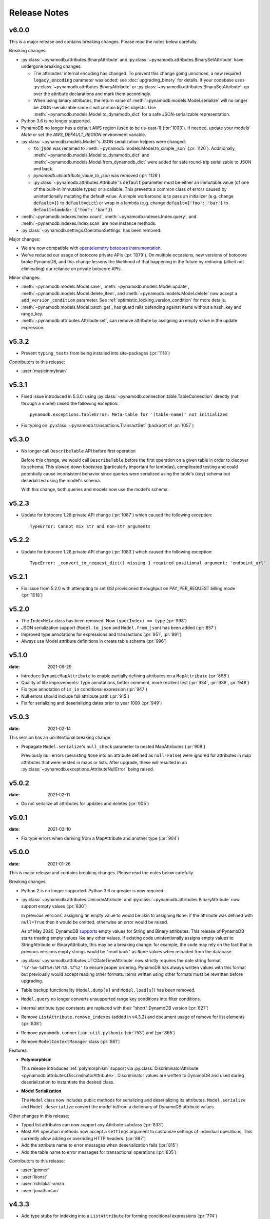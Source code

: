 .. _release_notes:

Release Notes
=============

v6.0.0
------

This is a major release and contains breaking changes. Please read the notes below carefully.

Breaking changes:

* :py:class:`~pynamodb.attributes.BinaryAttribute` and :py:class:`~pynamodb.attributes.BinarySetAttribute` have undergone breaking changes:

  * The attributes' internal encoding has changed. To prevent this change going unnoticed, a new required :code:`legacy_encoding` parameter was added: see :doc:`upgrading_binary` for details.
    If your codebase uses :py:class:`~pynamodb.attributes.BinaryAttribute` or :py:class:`~pynamodb.attributes.BinarySetAttribute`,
    go over the attribute declarations and mark them accordingly.
  * When using binary attributes, the return value of :meth:`~pynamodb.models.Model.serialize` will no longer be JSON-serializable
    since it will contain :code:`bytes` objects. Use :meth:`~pynamodb.models.Model.to_dynamodb_dict`
    for a safe JSON-serializable representation.

* Python 3.6 is no longer supported.
* PynamoDB no longer has a default AWS region (used to be us-east-1) (:pr:`1003`).
  If needed, update your models' `Meta` or set the `AWS_DEFAULT_REGION` environment variable.
* :py:class:`~pynamodb.models.Model`'s JSON serialization helpers were changed:

  * :code:`to_json` was renamed to :meth:`~pynamodb.models.Model.to_simple_json` (:pr:`1126`). Additionally, :meth:`~pynamodb.models.Model.to_dynamodb_dict`
    and :meth:`~pynamodb.models.Model.from_dynamodb_dict` were added for safe round-trip serializable to JSON and back.
  * `pynamodb.util.attribute_value_to_json` was removed (:pr:`1126`)
  * :py:class:`~pynamodb.attributes.Attribute`'s :code:`default` parameter must be either an immutable value (of one of the built-in
    immutable types) or a callable. This prevents a common class of errors caused by unintentionally mutating
    the default value. A simple workaround is to pass an initializer (e.g. change :code:`default={}` to
    :code:`default=dict`) or wrap in a lambda (e.g. change :code:`default={'foo': 'bar'}` to
    :code:`default=lambda: {'foo': 'bar'}`).

* :meth:`~pynamodb.indexes.Index.count`, :meth:`~pynamodb.indexes.Index.query`,
  and :meth:`~pynamodb.indexes.Index.scan` are now instance methods.
* :py:class:`~pynamodb.settings.OperationSettings` has been removed.

Major changes:

* We are now compatible with `opentelemetry botocore instrumentation <https://github.com/open-telemetry/opentelemetry-python-contrib/tree/main/instrumentation/opentelemetry-instrumentation-botocore>`_.
* We've reduced our usage of botocore private APIs (:pr:`1079`). On multiple occasions, new versions
  of botocore broke PynamoDB, and this change lessens the likelihood of that happening in the future
  by reducing (albeit not eliminating) our reliance on private botocore APIs.

Minor changes:

* :meth:`~pynamodb.models.Model.save`, :meth:`~pynamodb.models.Model.update`, :meth:`~pynamodb.models.Model.delete_item`,
  and :meth:`~pynamodb.models.Model.delete` now accept a ``add_version_condition`` parameter.
  See :ref:`optimistic_locking_version_condition` for more details.
* :meth:`~pynamodb.models.Model.batch_get`, has guard rails defending against items without a hash_key and range_key.
* :meth:`~pynamodb.attributes.Attribute.set`, can remove attribute by assigning an empty value in the update expression.


v5.3.2
----------
* Prevent ``typing_tests`` from being installed into site-packages (:pr:`1118`)

Contributors to this release:

* :user:`musicinmybrain`


v5.3.1
----------
* Fixed issue introduced in 5.3.0: using :py:class:`~pynamodb.connection.table.TableConnection` directly (not through a model)
  raised the following exception::

    pynamodb.exceptions.TableError: Meta-table for '(table-name)' not initialized

* Fix typing on :py:class:`~pynamodb.transactions.TransactGet` (backport of :pr:`1057`)


v5.3.0
----------
* No longer call ``DescribeTable`` API before first operation

  Before this change, we would call ``DescribeTable`` before the first operation
  on a given table in order to discover its schema. This slowed down bootstrap
  (particularly important for lambdas), complicated testing and could potentially
  cause inconsistent behavior since queries were serialized using the table's
  (key) schema but deserialized using the model's schema.

  With this change, both queries and models now use the model's schema.


v5.2.3
----------
* Update for botocore 1.28 private API change (:pr:`1087`) which caused the following exception::

    TypeError: Cannot mix str and non-str arguments


v5.2.2
----------
* Update for botocore 1.28 private API change (:pr:`1083`) which caused the following exception::

    TypeError: _convert_to_request_dict() missing 1 required positional argument: 'endpoint_url'


v5.2.1
----------
* Fix issue from 5.2.0 with attempting to set GSI provisioned throughput on PAY_PER_REQUEST billing mode (:pr:`1018`)


v5.2.0
----------
* The ``IndexMeta`` class has been removed. Now ``type(Index) == type`` (:pr:`998`)
* JSON serialization support (``Model.to_json`` and ``Model.from_json``) has been added (:pr:`857`)
* Improved type annotations for expressions and transactions (:pr:`951`, :pr:`991`)
* Always use Model attribute definitions in create table schema (:pr:`996`)


v5.1.0
----------

:date: 2021-06-29

* Introduce ``DynamicMapAttribute`` to enable partially defining attributes on a ``MapAttribute`` (:pr:`868`)
* Quality of life improvements: Type annotations, better comment, more resilient test (:pr:`934`, :pr:`936`, :pr:`948`)
* Fix type annotation of ``is_in`` conditional expression (:pr:`947`)
* Null errors should include full attribute path (:pr:`915`)
* Fix for serializing and deserializing dates prior to year 1000 (:pr:`949`)


v5.0.3
----------

:date: 2021-02-14

This version has an unintentional breaking change:

* Propagate ``Model.serialize``'s ``null_check`` parameter to nested MapAttributes (:pr:`908`)

  Previously null errors (persisting ``None`` into an attribute defined as ``null=False``)
  were ignored for attributes in map attributes that were nested in maps or lists. After upgrade,
  these will resulted in an :py:class:`~pynamodb.exceptions.AttributeNullError` being raised.

v5.0.2
----------

:date: 2021-02-11

* Do not serialize all attributes for updates and deletes (:pr:`905`)


v5.0.1
----------

:date: 2021-02-10

* Fix type errors when deriving from a MapAttribute and another type (:pr:`904`)


v5.0.0
----------

:date: 2021-01-26

This is major release and contains breaking changes. Please read the notes below carefully.

Breaking changes:

* Python 2 is no longer supported. Python 3.6 or greater is now required.
* :py:class:`~pynamodb.attributes.UnicodeAttribute` and :py:class:`~pynamodb.attributes.BinaryAttribute` now support empty values (:pr:`830`)

  In previous versions, assigning an empty value to would be akin to assigning ``None``: if the attribute was defined with ``null=True`` then it would be omitted, otherwise an error would be raised.

  As of May 2020, DynamoDB `supports <https://aws.amazon.com/about-aws/whats-new/2020/05/amazon-dynamodb-now-supports-empty-values-for-non-key-string-and-binary-attributes-in-dynamodb-tables/>`_ empty values for String and Binary attributes. This release of PynamoDB starts treating empty values like any other values. If existing code unintentionally assigns empty values to StringAttribute or BinaryAttribute, this may be a breaking change: for example, the code may rely on the fact that in previous versions empty strings would be "read back" as ``None`` values when reloaded from the database.
* :py:class:`~pynamodb.attributes.UTCDateTimeAttribute` now strictly requires the date string format ``'%Y-%m-%dT%H:%M:%S.%f%z'`` to ensure proper ordering.
  PynamoDB has always written values with this format but previously would accept reading other formats.
  Items written using other formats must be rewritten before upgrading.
* Table backup functionality (``Model.dump[s]`` and ``Model.load[s]``) has been removed.
* ``Model.query`` no longer converts unsupported range key conditions into filter conditions.
* Internal attribute type constants are replaced with their "short" DynamoDB version (:pr:`827`)
* Remove ``ListAttribute.remove_indexes`` (added in v4.3.2) and document usage of remove for list elements (:pr:`838`)
* Remove ``pynamodb.connection.util.pythonic`` (:pr:`753`) and (:pr:`865`)
* Remove ``ModelContextManager`` class (:pr:`861`)

Features:

* **Polymorphism**

  This release introduces :ref:`polymorphism` support via :py:class:`DiscriminatorAttribute <pynamodb.attributes.DiscriminatorAttribute>`.
  Discriminator values are written to DynamoDB and used during deserialization to instantiate the desired class.

* **Model Serialization**

  The ``Model`` class now includes public methods for serializing and deserializing its attributes.
  ``Model.serialize`` and ``Model.deserialize`` convert the model to/from a dictionary of DynamoDB attribute values.

Other changes in this release:

* Typed list attributes can now support any Attribute subclass (:pr:`833`)
* Most API operation methods now accept a ``settings`` argument to customize settings of individual operations.
  This currently allow adding or overriding HTTP headers. (:pr:`887`)
* Add the attribute name to error messages when deserialization fails (:pr:`815`)
* Add the table name to error messages for transactional operations (:pr:`835`)

Contributors to this release:

* :user:`jpinner`
* :user:`ikonst`
* :user:`rchilaka`-amzn
* :user:`jonathantan`


v4.3.3
----------

* Add type stubs for indexing into a ``ListAttribute`` for forming conditional expressions (:pr:`774`)

  ::

    class MyModel(Model):
      ...
      my_list = ListAttribute()

    MyModel.query(..., condition=MyModel.my_list[0] == 42)

* Fix a warning about ``collections.abc`` deprecation (:pr:`782`)


v4.3.2
----------

* Fix discrepancy between runtime and type-checker's perspective of ``Index`` and derived types (:pr:`769`)
* Add ``ListAttribute.remove_indexes`` action for removing specific indexes from a ``ListAttribute`` (:pr:`754`)
* Type stub fixes:

  * Add missing parameters of ``Model.scan`` (:pr:`750`)
  * Change ``Model.get``'s ``hash_key`` parameter to be typed ``Any`` (:pr:`756`)

* Prevent integration tests from being packaged (:pr:`758`)
* Various documentation fixes (:pr:`762`, :pr:`765`, :pr:`766`)

Contributors to this release:

* :user:`mxr`
* :user:`sodre`
* :user:`biniow`
* :user:`MartinAltmayer`
* :user:`dotpmrcunha`
* :user:`meawoppl`

v4.3.1
----------

* Fix Index.query and Index.scan typing regressions introduced in 4.2.0, which were causing false errors
  in type checkers


v4.3.0
----------

* Implement exponential backoff for batch writes (:pr:`728`)
* Avoid passing 'PROVISIONED' BillingMode for compatibility with some AWS AZs (:pr:`721`)
* On Python >= 3.3, use importlib instead of deprecated imp (:pr:`723`)
* Update in-memory object correctly on ``REMOVE`` update expressions (:pr:`741`)

Contributors to this release:

* :user:`hallie`
* :user:`bit`-bot-bit
* :user:`edholland`
* :user:`reginalin`
* :user:`MichelML`
* :user:`timgates42`
* :user:`sunaoka`
* :user:`conjmurph`


v4.2.0
------

:date: 2019-10-17

This is a backwards compatible, minor release.

* Add ``attributes_to_get`` parameter to ``Model.scan`` (:pr:`431`)
* Disable botocore parameter validation for performance (:pr:`711`)

Contributors to this release:

* :user:`ButtaKnife`


v4.1.0
------

:date: 2019-10-17

This is a backwards compatible, minor release.

* In the Model's Meta, you may now provide an AWS session token, which is mostly useful for assumed roles (:pr:`700`)::

    sts_client = boto3.client("sts")
    role_object = sts_client.assume_role(RoleArn=role_arn, RoleSessionName="role_name", DurationSeconds=BOTO3_CLIENT_DURATION)
    role_credentials = role_object["Credentials"]

    class MyModel(Model):
      class Meta:
        table_name = "table_name"
        aws_access_key_id = role_credentials["AccessKeyId"]
        aws_secret_access_key = role_credentials["SecretAccessKey"]
        aws_session_token = role_credentials["SessionToken"]

      hash = UnicodeAttribute(hash_key=True)
      range = UnicodeAttribute(range_key=True)

* Fix warning about `inspect.getargspec` (:pr:`701`)
* Fix provisioning GSIs when using pay-per-request billing (:pr:`690`)
* Suppress Python 3 exception chaining when "re-raising" botocore errors as PynamoDB model exceptions (:pr:`705`)

Contributors to this release:

* :user:`asottile`
* :user:`julienduchesne`


v4.0.0
--------

:date: 2019-04-10

This is major release and contains breaking changes. Please read the notes below carefully.

**Requests Removal**

Given that ``botocore`` has moved to using ``urllib3`` directly for making HTTP requests, we'll be doing the same (via ``botocore``). This means the following:

* The ``session_cls`` option is no longer supported.
* The ``request_timeout_seconds`` parameter is no longer supported. ``connect_timeout_seconds`` and ``read_timeout_seconds`` are available instead.

  + Note that the timeouts for connection and read are now ``15`` and ``30`` seconds respectively. This represents a change from the previous ``60`` second combined ``requests`` timeout.
* *Wrapped* exceptions (i.e ``exc.cause``) that were from ``requests.exceptions`` will now be comparable ones from ``botocore.exceptions`` instead.

**Key attribute types must match table**

The previous release would call `DescribeTable` to discover table metadata
and would use the key types as defined in the DynamoDB table. This could obscure
type mismatches e.g. where a table's hash key is a number (`N`) in DynamoDB,
but defined in PynamoDB as a `UnicodeAttribute`.

With this release, we're always using the PynamoDB model's definition
of all attributes including the key attributes.

**Deprecation of old APIs**

Support for `Legacy Conditional Parameters <https://docs.aws.amazon.com/amazondynamodb/latest/developerguide/LegacyConditionalParameters.html>`_ has been
removed. See a complete list of affected ``Model`` methods below:

.. list-table::
   :widths: 10 90
   :header-rows: 1

   * - Method
     - Changes
   * - ``update_item``
     - removed in favor of ``update``
   * - ``rate_limited_scan``
     - removed in favor of ``scan`` and ``ResultIterator``
   * - ``delete``
     - ``conditional_operator`` and ``**expected_values`` kwargs removed. Use ``condition`` instead.
   * - ``update``
     - ``attributes``, ``conditional_operator`` and ``**expected_values`` kwargs removed. Use ``actions`` and ``condition`` instead.
   * - ``save``
     - ``conditional_operator`` and ``**expected_values`` kwargs removed. Use ``condition`` instead.
   * - ``count``
     - ``**filters`` kwargs removed. Use ``range_key_condition``/``filter_condition`` instead.
   * - ``query``
     - ``conditional_operator`` and ``**filters`` kwargs removed. Use ``range_key_condition``/``filter_condition`` instead.
   * - ``scan``
     -
       - ``conditional_operator`` and ``**filters`` kwargs removed. Use ``filter_condition`` instead.
       - ``allow_rate_limited_scan_without_consumed_capacity`` was removed


When upgrading, pay special attention to use of ``**filters`` and ``**expected_values``, as you'll need to check for arbitrary names that correspond to
attribute names. Also keep an eye out for kwargs like ``user_id__eq=5`` or ``email__null=True``, which are no longer supported. A type check can help you catch cases like these.

New features in this release:

* Support for transactions (``TransactGet`` and ``TransactWrite``) (:pr:`618`)
* Support for versioned optimistic locking (:pr:`664`)

Other changes in this release:

* Python 2.6 is no longer supported. 4.x.x will be the last major release to support Python 2.7 given the upcoming EOL.
* Added the ``max_pool_connection`` and ``extra_headers`` settings to replace common use cases for ``session_cls``
* Added support for `moto <https://github.com/spulec/moto>`_ through implementing the botocore "before-send" hook.
* Performance improvements to ``UTCDateTimeAttribute`` deserialization. (:pr:`610`)
* The ``MapAttributeMeta`` class has been removed. Now ``type(MapAttribute) == AttributeContainerMeta``.
* Removed ``LegacyBooleanAttribute`` and the read-compatibility for it in ``BooleanAttribute``.
* `None` can now be used to bootstrap condition chaining (:pr:`653`)
* Allow specifying timedeltas in expressions involving TTLAttributes (:pr:`665`)


v3.4.1
------

:date: 2019-06-28

This is a backwards compatible, minor release.

Changes in this release:

* Fix type stubs to include new methods and parameters introduced with time-to-live support


v3.4.0
------

:date: 2019-06-13

This is a backwards compatible, minor release.

Changes in this release:

* Adds a TTLAttribute that specifies when items expire (:pr:`259`)
* Enables time-to-live on a DynamoDB table if the corresponding model has a TTLAttribute
* Adds a default_for_new parameter for Attribute which is a default that applies to new items only

Contributors to this release:

* :user:`irhkang`
* :user:`ikonst`


v3.3.3
------

:date: 2019-01-15

This is a backwards compatible, minor release.

Fixes in this release:

* Legacy boolean attribute migration fix. (:pr:`538`)
* Correctly package type stubs. (:pr:`585`)

Contributors to this release:

* :user:`vo`-va


v3.3.2
------

:date: 2019-01-03

This is a backwards compatible, minor release.

Changes in this release:

* Built-in support for mypy type stubs, superseding those in python/typeshed. (:pr:`537`)


v3.3.1
------

:date: 2018-08-30

This is a backwards compatible, minor bug fix release.

Fixes in this release:

* Clearer error message on missing consumed capacity during rate-limited scan. (:pr:`506`)
* Python 3 compatibility in PageIterator. (:pr:`535`)
* Proxy configuration changes in botocore>=1.11.0. (:pr:`531`)

Contributors to this release:

* :user:`ikonst`
* :user:`zetaben`
* :user:`ningirsu`


v3.3.0
------

:date: 2018-05-09

This is a backwards compatible, major bug fix release.

New features in this release:


* Support scan operations on secondary indexes. (:pr:`141`, :pr:`392`)
* Support projections in model get function. (:pr:`337`, :pr:`403`)
* Handle values from keys when batch get returns unprocessed keys. (:pr:`252`, :pr:`376`)
* Externalizes AWS Credentials. (:pr:`426`)
* Add migration support for LegacyBooleanAttribute. (:pr:`404`, :pr:`405`)
* Rate limited Page Iterator. (:pr:`481`)

Fixes in this release:

* Thread-safe client creation in botocore. (:pr:`153`, :pr:`393`)
* Use attr.get_value(value) when deserialize. (:pr:`450`)
* Skip null attributes post serialization for maps. (:pr:`455`)
* Fix deserialization bug in BinaryAttribute and BinarySetAttribute. (:pr:`459`, :pr:`480`)
* Allow MapAttribute instances to be used as the RHS in expressions. (:pr:`488`)
* Return the correct last_evaluated_key for limited queries/scans. (:pr:`406`, :pr:`410`)
* Fix exclusive_start_key getting lost in PageIterator. (:pr:`421`)
* Add python 3.5 for Travis ci builds. (:pr:`437`)

Contributors to this release:

* :user:`jpinner`-lyft
* :user:`scode`
* :user:`behos`
* :user:`jmphilli`
* :user:`drewisme`
* :user:`nicysneiros`
* :user:`jcomo`
* :user:`kevgliss`
* :user:`asottile`
* :user:`harleyk`
* :user:`betamoo`


v3.2.1
------

:date: 2017-10-25

This is a backwards compatible, minor bug fix release.

Removed features in this release:

* Remove experimental Throttle api. (:pr:`378`)

Fixes in this release:

* Handle attributes that cannot be retrieved by getattr. Fixes :pr:`104` (:pr:`385`)
* Model.refresh() should reset all model attribuets. Fixes :pr:`166` (:pr:`388`)
* Model.loads() should deserialize using custom attribute names. Fixes :pr:`168` (:pr:`387`)
* Deserialize hash key during table loads. Fixes :pr:`143` (:pr:`386`)
* Support pagination in high-level api query and scan methods. Fixes :pr:`50`, :pr:`118`, :pr:`207`, and :pr:`248` (:pr:`379`)
* Don't serialize null nested attributed. Fixes :pr:`240` and :pr:`309` (:pr:`375`)
* Legacy update item subset removal using DELETE operator. Fixes :pr:`132` (:pr:`374`)

Contributors to this release:

* :user:`jpinner`-lyft


v3.2.0
------

:date: 2017-10-13

This is a backwards compatible, minor release.

This release updates PynamoDB to interact with Dynamo via the current version of Dynamo's API.
Condition and update expressions can now be created from attributes and used in model operations.
Legacy filter and attribute update keyword arguments have been deprecated. Using these arguments
will cause a warning to be logged.

New features in this release:

* Add support for current version of DynamoDB API
* Improved ``MapAttribute`` item assignment and access.

Contributors to this release:

* :user:`jpinner`-lyft


v3.2.0rc2
---------

:date: 2017-10-09

This is a backwards compatible, release candidate.

This release candidate allows dereferencing raw ``MapAttributes`` in condition expressions.
It also improves ``MapAttribute`` assignment and access.

Contributors to this release:

* :user:`jpinner`-lyft


v3.2.0rc1
---------

:date: 2017-09-22

This is a backwards compatible, release candidate.

This release candidate updates PynamoDB to interact with Dynamo via the current version of Dynamo's API.
It deprecates some internal methods that were used to interact with Dynamo that are no longer relevant.
If your project was calling those low level methods a warning will be logged.

New features in this release:

* Add support for current version of DynamoDB API

Contributors to this release:

* :user:`jpinner`-lyft


v3.1.0
------

:date: 2017-07-07

This is a backwards compatible, minor release.

Note that we now require ``botocore>=1.2.0``; this is required to support the
``consistent_read`` parameter when scanning.

Calling ``Model.count()`` without a ``hash_key`` and *with* ``filters`` will
raise a ``ValueError``, as it was previously returning incorrect results.

New features in this release:

* Add support for signals via blinker (:pr:`278`)

Fixes in this release:

* Pass batch parameters down to boto/dynamo (:pr:`308`)
* Raise a ValueError if count() is invoked with no hash key AND filters (:pr:`313`)
* Add consistent_read parameter to Model.scan (:pr:`311`)

Contributors to this release:

* :user:`jmphilli`
* :user:`Lordnibbler`
* :user:`lita`


v3.0.1
------

:date: 2017-06-09

This is a major release with breaking changes.

``MapAttribute`` now allows pythonic access when recursively defined.
If you were not using the ``attr_name=`` kwarg then you should have no problems upgrading.
Previously defined non subclassed ``MapAttributes`` (raw ``MapAttributes``) that were members of a subclassed ``MapAttribute`` (typed ``MapAttributes``) would have to be accessed like a dictionary.
Now object access is possible and recommended.
Access via the ``attr_name``, also known as the DynamoDB name, will now throw an ``AttributeError``.

``UnicodeSetAttributes`` do not json serialize or deserialize anymore.
We deprecated the functionality of json serializing as of ``1.6.0`` but left the deserialization functionality in there so people could migrate away from the old functionality.
If you have any ``UnicodeSetAttributes`` that have not been persisted since version ``1.6.0`` you will need to migrate your data or manage the json encoding and decoding with a custom attribute in application.

* Performance enhancements for the ``UTCDateTimeAttribute`` deserialize method. (:pr:`277`)
* There was a regression with attribute discovery. Fixes attribute discovery for model classes with inheritance (:pr:`280`)
* Fix to ignore null checks for batch delete (:pr:`283`)
* Fix for ``ListAttribute`` and ``MapAttribute`` serialize (:pr:`286`)
* Fix for ``MapAttribute`` pythonic access (:pr:`292`) This is a breaking change.
* Deprecated the json decode in ``UnicodeSetAttribute`` (:pr:`294`) This is a breaking change.
* Raise ``TableDoesNotExist`` error instead of letting json decoding ``ValueErrors`` raise (:pr:`296`)

Contributors to this release:

* :user:`jcbertin`
* :user:`johnliu`
* :user:`scode`
* :user:`rowilla`
* :user:`lita`
* :user:`garretheel`
* :user:`jmphilli`


v2.2.0
------

:date: 2017-10-25

This is a backwards compatible, minor release.

The purpose of this release is to prepare users to upgrade to v3.0.1+
(see issue :pr:`377` for details).

Pull request :pr:`294` removes the backwards compatible deserialization of
UnicodeSetAttributes introduced in :pr:`151`.

This release introduces a migration function on the Model class to help
re-serialize any data that was written with v1.5.4 and below.

Temporary feature in this release:

* Model.fix_unicode_set_attributes() migration helper
* Model.needs_unicode_set_fix() migration helper


v2.1.6
------

:date: 2017-05-10

This is a backwards compatible, minor release.

Fixes in this release:

* Replace Delorean with dateutil (:pr:`208`)
* Fix a bug with count -- consume all pages in paginated response (:pr:`256`)
* Update mock lib (:pr:`262`)
* Use pytest instead of nose (:pr:`263`)
* Documentation changes (:pr:`269`)
* Fix null deserialization in MapAttributes (:pr:`272`)

Contributors to this release:

* :user:`funkybob`
* :user:`garrettheel`
* :user:`lita`
* :user:`jmphilli`


v2.1.5
------

:date: 2017-03-16

This is a backwards compatible, minor release.

Fixes in this release:

* Apply retry to ProvisionedThroughputExceeded (:pr:`222`)
* rate_limited_scan fix to handle consumed capacity (:pr:`235`)
* Fix for test when dict ordering differs (:pr:`237`)

Contributors to this release:

* :user:`anandswaminathan`
* :user:`jasonfriedland`
* :user:`JohnEmhoff`


v2.1.4
------

:date: 2017-02-14

This is a minor release, with some changes to `MapAttribute` handling. Previously,
when accessing a `MapAttribute` via `item.attr`, the type of the object used during
instantiation would determine the return value. `Model(attr={...})` would return
a `dict` on access. `Model(attr=MapAttribute(...))` would return an instance of
`MapAttribute`. After :pr:`223`, a `MapAttribute` will always be returned during
item access regardless of the type of the object used during instantiation. For
convenience, a `dict` version can be accessed using `.as_dict()` on the `MapAttribute`.

New features in this release:

* Support multiple attribute update (:pr:`194`)
* Rate-limited scan (:pr:`205`)
* Always create map attributes when setting a dict (:pr:`223`)

Fixes in this release:

* Remove AttributeDict and require explicit attr names (:pr:`220`)
* Add distinct DoesNotExist classes per model (:pr:`206`)
* Ensure defaults are respected for MapAttribute (:pr:`221`)
* Add docs for GSI throughput changes (:pr:`224`)

Contributors to this release:

* :user:`anandswaminathan`
* :user:`garrettheel`
* :user:`ikonst`
* :user:`jasonfriedland`
* :user:`yedpodtrzitko`


v2.0.3
------

:date: 2016-11-18

This is a backwards compatible, minor release.

Fixes in this release:

* Allow longs as members of maps + lists in python 2 (:pr:`200`)
* Allow raw map attributes in subclassed map attributes (:pr:`199`)

Contributors to this release:

* :user:`jmphilli`


v2.0.2
------

:date: 2016-11-10

This is a backwards compatible, minor release.

Fixes in this release:

* add BOOL into SHORT_ATTR_TYPES (:pr:`190`)
* deserialize map attributes correctly (:pr:`192`)
* prepare request with requests session so session properties are applied (:pr:`197`)

Contributors to this release:

* :user:`anandswaminathan`
* :user:`jmphilli`
* :user:`yedpodtrzitko`


v2.0.1
------

:date: 2016-11-04

This is a backwards compatible, minor release.

Fixes in this release:

* make "unprocessed keys for batch operation" log at info level (:pr:`180`)
* fix RuntimeWarning during imp_load in custom settings file (:pr:`185`)
* allow unstructured map attributes (:pr:`186`)

Contributors to this release:

* :user:`danielhochman`
* :user:`jmphilli`
* :user:`bedge`


v2.0.0
------

:date: 2016-11-01

This is a major release, which introduces support for native DynamoDB maps and lists. There are no
changes which are expected to break backwards compatibility, but you should test extensively before
upgrading in production due to the volume of changes.

New features in this release:

* Add support for native map and list attributes (:pr:`175`)

Contributors to this release:

* :user:`jmphilli`
* :user:`berdim99`


v1.6.0
------

:date: 2016-10-20

This is a minor release, with some changes to BinaryAttribute handling and new options for configuration.

BooleanAttribute now uses the native API type "B". BooleanAttribute is also compatible with the legacy BooleanAttributes
on read. On save, they will be rewritten with the native type. If you wish to avoid this behavior, you can continue
to use LegacyBooleanAttribute. LegacyBooleanAttribute is also forward compatible with native boolean
attributes to allow for migration.

New features in this release:

* Add support for native boolean attributes (:pr:`149`)
* Parse legacy and native bool in legacy bool (:pr:`158`)
* Allow override of settings from global configuration file (:pr:`147`)

Fixes in this release:

* Serialize UnicodeSetAttributes correctly (:pr:`151`)
* Make update_item respect attr_name differences (:pr:`160`)

Contributors to this release:

* :user:`anandswaminathan`
* :user:`jmphilli`
* :user:`lita`


v1.5.4
------

:date: 2017-10-25

This is a backwards compatible, minor bug fix release.

The purpose of this release is to prepare users to upgrade to v1.6.0+
(see issue :pr:`377` for details).

Pull request :pr:`151` introduces a backwards incompatible change to how
UnicodeSetAttributes are serialized. While the commit attempts to
provide compatibility by deserializing values written with v1.5.3 and
below, it prevents users from upgrading because it starts writing non
JSON-encoded values to dynamo.

Anyone using UnicodeSetAttribute must first deploy this version.

Fixes in this release:

* Backport UnicodeSetAttribute deserialization code from :pr:`151`


v1.5.3
------

:date: 2016-08-08

This is a backwards compatible, minor release.

Fixes in this release:

* Introduce concept of page_size, separate from num items returned limit (:pr:`139`)

Contributors to this release:

* :user:`anandswaminathan`


v1.5.2
------

:date: 2016-06-23

This is a backwards compatible, minor release.

Fixes in this release:

* Additional retry logic for HTTP Status Code 5xx, usually attributed to InternalServerError (:pr:`135`)

Contributors to this release:

* :user:`danielhochman`


v1.5.1
------

:date: 2016-05-11

This is a backwards compatible, minor release.

Fixes in this release:

* Fix for binary attribute handling of unprocessed items data corruption affecting users of 1.5.0 (:pr:`126` fixes :pr:`125`)

Contributors to this release:

* :user:`danielhochman`


v1.5.0
------

:date: 2016-05-09

This is a backwards compatible, minor release.

Please consider the fix for limits before upgrading. Correcting for off-by-one when querying is
no longer necessary.

Fixes in this release:

* Fix off-by-one error for limits when querying (:pr:`123` fixed :pr:`95`)
* Retry on ConnectionErrors and other types of RequestExceptions (:pr:`121` fixes :pr:`98`)
* More verbose logging when receiving errors e.g. InternalServerError from the DynamoDB API (:pr:`115`)
* Prevent permanent poisoning of credential cache due to botocore bug (:pr:`113` fixes :pr:`99`)
* Fix for UnprocessedItems serialization error (:pr:`114` fixes :pr:`103`)
* Fix parsing issue with newer version of dateutil and UTCDateTimeAttributes (:pr:`110` fixes :pr:`109`)
* Correctly handle expected value generation for set types (:pr:`107` fixes :pr:`102`)
* Use HTTP proxies configured by botocore (:pr:`100` fixes :pr:`92`)

New features in this release:

* Return the cause of connection exceptions to the caller (:pr:`108` documented by :pr:`112`)
* Configurable session class for custom connection pool size, etc (:pr:`91`)
* Add attributes_to_get and consistent_read to more of the API (:pr:`79`)

Contributors to this release:

* :user:`ab`
* :user:`danielhochman`
* :user:`jlafon`
* :user:`joshowen`
* :user:`jpinner`-lyft
* :user:`mxr`
* :user:`nickgravgaard`


v1.4.4
------

:date: 2015-11-10

This is a backward compatible, minor release.

Changes in this release:

* Support for enabling table streams at table creation time (thanks to :user:`brln`)
* Fixed bug where a value was always required for update_item when action was 'delete' (:pr:`90`)


v1.4.3
------

:date: 2015-10-12

This is a backward compatible, minor release. Included are bug fixes and performance improvements.

A huge thank you to all who contributed to this release:

* Daniel Hochman
* Josh Owen
* Keith Mitchell
* Kevin Wilson

Changes in this release:

* Fixed bug where models without a range key weren't handled correctly
* Botocore is now only used for preparing requests (for performance reasons)
* Removed the dependency on OrderedDict
* Fixed bug for zope interface compatibility (:pr:`71`)
* Fixed bug where the range key was handled incorrectly for integer values

v1.4.2
------

:date: 2015-06-26

This is a backward compatible, minor bug fix release.

Bugs fixed in this release:

* Fixed bug where botocore exceptions were not being reraised.


v1.4.1
------

:date: 2015-06-26

This is a backward compatible, minor bug fix release.

Bugs fixed in this release:

* Fixed bug where a local variable could be unbound (:pr:`67`).


v1.4.0
------

:date: 2015-06-23

This is a minor release, with backward compatible bug fixes.

Bugs fixed in this release:

* Added support for botocore 1.0.0 (:pr:`63`)
* Fixed bug where Model.get() could fail in certain cases (:pr:`64`)
* Fixed bug where JSON strings weren't being encoded properly (:pr:`61`)


v1.3.7
------

:date: 2015-04-06

This is a backward compatible, minor bug fix release.

Bugs fixed in this release:

* Fixed bug where range keys were not included in update_item (:pr:`59`)
* Fixed documentation bug (:pr:`58`)


v1.3.6
------

:date: 2015-04-06

This is a backward compatible, minor bug fix release.

Bugs fixed in this release:

* Fixed bug where arguments were used incorrectly in update_item (:pr:`54`)
* Fixed bug where falsy values were used incorrectly in model constructors (:pr:`57`), thanks :user:`pior`
* Fixed bug where the limit argument for scan and query was not always honored.

New features:

* Table counts with optional filters can now be queried using ``Model.count(**filters)``


v1.3.5
------

This is a backward compatible, minor bug fix release.

Bugs fixed in this release.

* Fixed bug where scan did not properly limit results (:pr:`45`)
* Fixed bug where scan filters were not being preserved (:pr:`44`)
* Fixed bug where items were mutated as an unexpected side effect (:pr:`47`)
* Fixed bug where conditional operator wasn't used in scan


v1.3.4
------

:date: 2014-10-06

This is a backward compatible, minor bug fix release.

Bugs fixed in this release.

* Fixed bug where attributes could not be used in multiple indexes when creating a table.
* Fixed bug where a dependency on mock was accidentally introduced.

v1.3.3
------

:date: 2014-9-18

This is a backward compatible, minor bug fix release, fixing the following issues

* Fixed bug with Python 2.6 compatibility (:pr:`28`)
* Fixed bug where update_item was incorrectly checking attributes for null (:pr:`34`)

Other minor improvements

* New API for backing up and restoring tables
* Better support for custom attributes (https://github.com/pynamodb/PynamoDB/commit/0c2ba5894a532ed14b6c14e5059e97dbb653ff12)
* Explicit Travis CI testing of Python 2.6, 2.7, 3.3, 3.4, and PyPy
* Tests added for round tripping unicode values


v1.3.2
------

:date: 2014-7-02

* This is a minor bug fix release, fixing a bug where query filters were incorrectly parsed (:pr:`26`).

v1.3.1
------

:date: 2014-05-26

* This is a bug fix release, ensuring that KeyCondition and QueryFilter arguments are constructed correctly (:pr:`25`).
* Added an example URL shortener to the examples.
* Minor documentation fixes.


v1.3.0
------

:date: 2014-05-20

* This is a minor release, with new backward compatible features and bug fixes.
* Fixed bug where NULL and NOT_NULL were not set properly in query and scan operations (:pr:`24`)
* Support for specifying the index_name as a Index.Meta attribute (:pr:`23`)
* Support for specifying read and write capacity in Model.Meta (:pr:`22`)


v1.2.2
------

:date: 2014-05-14

* This is a minor bug fix release, resolving :pr:`21` (key_schema ordering for create_table).

v1.2.1
------

:date: 2014-05-07

* This is a minor bug fix release, resolving :pr:`20`.

v1.2.0
------

:date: 2014-05-06

* Numerous documentation improvements
* Improved support for conditional operations
* Added support for filtering queries on non key attributes (https://aws.amazon.com/blogs/aws/improved-queries-and-updates-for-dynamodb/)
* Fixed issue with JSON loading where escaped characters caused an error (:pr:`17`)
* Minor bug fixes

v1.1.0
------

:date: 2014-04-14

* PynamoDB now requires botocore version 0.42.0 or greater
* Improved documentation
* Minor bug fixes
* New API endpoint for deleting model tables
* Support for expected value conditions in item delete, update, and save
* Support for limit argument to queries
* Support for aliased attribute names

Example of using aliased attribute names:

.. code-block:: python

    class AliasedModel(Model):
        class Meta:
            table_name = "AliasedModel"
        forum_name = UnicodeAttribute(hash_key=True, attr_name='fn')
        subject = UnicodeAttribute(range_key=True, attr_name='s')

v1.0.0
------

:date: 2014-03-28

* Major update: New syntax for specifying models that is not backward compatible.

.. important::
    The syntax for models has changed!

The old way:

.. code-block:: python

    from pynamodb.models import Model
    from pynamodb.attributes import UnicodeAttribute


    class Thread(Model):
        table_name = 'Thread'
        forum_name = UnicodeAttribute(hash_key=True)

The new way:

.. code-block:: python

    from pynamodb.models import Model
    from pynamodb.attributes import UnicodeAttribute


    class Thread(Model):
        class Meta:
            table_name = 'Thread'
        forum_name = UnicodeAttribute(hash_key=True)

Other, less important changes:

* Added explicit support for specifying the server hostname in models
* Added documentation for using DynamoDB Local and dynalite
* Made examples runnable with DynamoDB Local and dynalite by default
* Added documentation for the use of ``default`` and ``null`` on model attributes
* Improved testing for index queries


v0.1.13
-------

:date: 2014-03-20

* Bug fix release. Proper handling of update_item attributes for atomic item updates, with tests. Fixes :pr:`7`.

v0.1.12
-------

:date: 2014-03-18

* Added a region attribute to model classes, allowing users to specify the AWS region, per model. Fixes :pr:`6`.

v0.1.11
-------

:date: 2014-02-26

* New exception behavior: Model.get and Model.refresh will now raise DoesNotExist if the item is not found in the table.
* Correctly deserialize complex key types. Fixes :pr:`3`
* Correctly construct keys for tables that don't have both a hash key and a range key in batch get operations. Fixes :pr:`5`
* Better PEP8 Compliance
* More tests
* Removed session and endpoint caching to avoid using stale IAM role credentials
